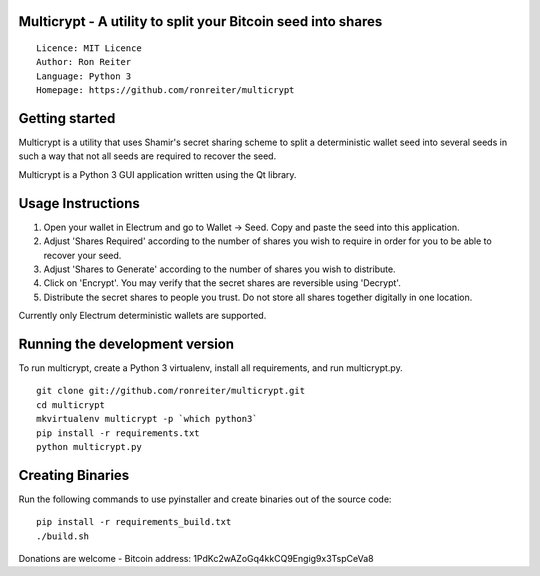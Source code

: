 Multicrypt - A utility to split your Bitcoin seed into shares
=============================================================

::

  Licence: MIT Licence
  Author: Ron Reiter
  Language: Python 3
  Homepage: https://github.com/ronreiter/multicrypt


.. image:: https://github.com/ronreiter/multicrypt/blob/master/icons/multicrypt.png?raw=true
    :target: https://travis-ci.org/ronreiter/multicrypt
    :height: 128px
    :alt: Build Status


Getting started
===============

Multicrypt is a utility that uses Shamir's secret sharing scheme to split a deterministic wallet seed into 
several seeds in such a way that not all seeds are required to recover the seed.

Multicrypt is a Python 3 GUI application written using the Qt library.

.. image:: https://github.com/ronreiter/multicrypt/blob/master/screenshot.png?raw=true
  

Usage Instructions
==================

1. Open your wallet in Electrum and go to Wallet -> Seed. Copy and paste the seed into this application.
2. Adjust 'Shares Required' according to the number of shares you wish to require in order for you to be able to recover your seed.
3. Adjust 'Shares to Generate' according to the number of shares you wish to distribute.
4. Click on 'Encrypt'. You may verify that the secret shares are reversible using 'Decrypt'.
5. Distribute the secret shares to people you trust. Do not store all shares together digitally in one location.

Currently only Electrum deterministic wallets are supported.

Running the development version
===============================

To run multicrypt, create a Python 3 virtualenv, install all requirements, and run multicrypt.py.

::

    git clone git://github.com/ronreiter/multicrypt.git
    cd multicrypt
    mkvirtualenv multicrypt -p `which python3`
    pip install -r requirements.txt
    python multicrypt.py


Creating Binaries
=================

Run the following commands to use pyinstaller and create binaries out of the source code:

::

    pip install -r requirements_build.txt
    ./build.sh
    

Donations are welcome - Bitcoin address: 1PdKc2wAZoGq4kkCQ9Engig9x3TspCeVa8